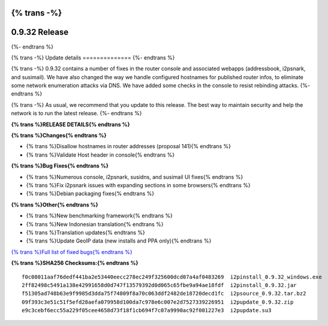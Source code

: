 {% trans -%}
==============
0.9.32 Release
==============
{%- endtrans %}

.. meta::
   :author: zzz
   :date: 2017-11-07
   :category: release
   :excerpt: {% trans %}0.9.32 with Console Updates{% endtrans %}

{% trans -%}
Update details
==============
{%- endtrans %}

{% trans -%}
0.9.32 contains a number of fixes in the router console and associated webapps (addressbook, i2psnark, and susimail).
We have also changed the way we handle configured hostnames for published router infos, to eliminate some network enumeration attacks via DNS.
We have added some checks in the console to resist rebinding attacks.
{%- endtrans %}

{% trans -%}
As usual, we recommend that you update to this release. The best way to
maintain security and help the network is to run the latest release.
{%- endtrans %}


**{% trans %}RELEASE DETAILS{% endtrans %}**

**{% trans %}Changes{% endtrans %}**

- {% trans %}Disallow hostnames in router addresses (proposal 141){% endtrans %}
- {% trans %}Validate Host header in console{% endtrans %}


**{% trans %}Bug Fixes{% endtrans %}**

- {% trans %}Numerous console, i2psnark, susidns, and susimail UI fixes{% endtrans %}
- {% trans %}Fix i2psnark issues with expanding sections in some browsers{% endtrans %}
- {% trans %}Debian packaging fixes{% endtrans %}


**{% trans %}Other{% endtrans %}**

- {% trans %}New benchmarking framework{% endtrans %}
- {% trans %}New Indonesian translation{% endtrans %}
- {% trans %}Translation updates{% endtrans %}
- {% trans %}Update GeoIP data (new installs and PPA only){% endtrans %}



`{% trans %}Full list of fixed bugs{% endtrans %}`__

__ http://{{ i2pconv('trac.i2p2.i2p') }}/query?resolution=fixed&milestone=0.9.32


**{% trans %}SHA256 Checksums:{% endtrans %}**

::

      f0c08011aaf76dedf441ba2e53440eecc278ec249f325600dcd07a4af0483269  i2pinstall_0.9.32_windows.exe
      2ff82498c5491a138e42991658d0d747f13579392d0d065c65fbe9a94ae18fdf  i2pinstall_0.9.32.jar
      f51305ad748b63e9f9985d3dda75f74809f8a70c063ddf2482de18720decd1fc  i2psource_0.9.32.tar.bz2
      09f393c3e51c51f5efd28aefa079958d100da7c978e6c007e2d7527339226951  i2pupdate_0.9.32.zip
      e9c3cebf6ecc55a229f05cee4658d73f18f1cb694f7c07a9990ac92f001227e3  i2pupdate.su3
